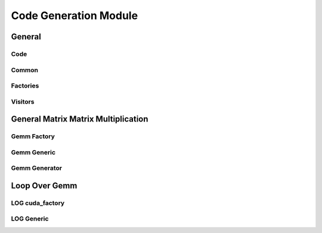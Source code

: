 Code Generation Module
======================

.. rst-class:: center

General
-------


Code
^^^^

.. inheritance-diagram:: yateto.codegen.code
    :parts: 2


Common
^^^^^^

.. inheritance-diagram:: yateto.codegen.common
    :parts: 2


Factories
^^^^^^^^^

.. inheritance-diagram:: yateto.codegen.factory yateto.codegen.cuda_factory
    :parts: 2



Visitors
^^^^^^^^

.. inheritance-diagram:: yateto.codegen.visitor yateto.codegen.cuda_visitor
    :parts: 2


General Matrix Matrix Multiplication
------------------------------------


Gemm Factory
^^^^^^^^^^^^

.. inheritance-diagram:: yateto.codegen.gemm.factory
    :parts: 2


Gemm Generic
^^^^^^^^^^^^

.. inheritance-diagram:: yateto.codegen.gemm.generic
    :parts: 2


Gemm Generator
^^^^^^^^^^^^^^

.. inheritance-diagram:: yateto.codegen.gemm.gemmgen
    :parts: 2


Loop Over Gemm
--------------

LOG cuda_factory
^^^^^^^^^^^^^^^^^^^^^^^^^^^^^^^^^^^^^^^^^^^^^

.. inheritance-diagram:: yateto.codegen.log.factory
    :parts: 2


LOG Generic
^^^^^^^^^^^

.. inheritance-diagram:: yateto.codegen.log.generic
    :parts: 2